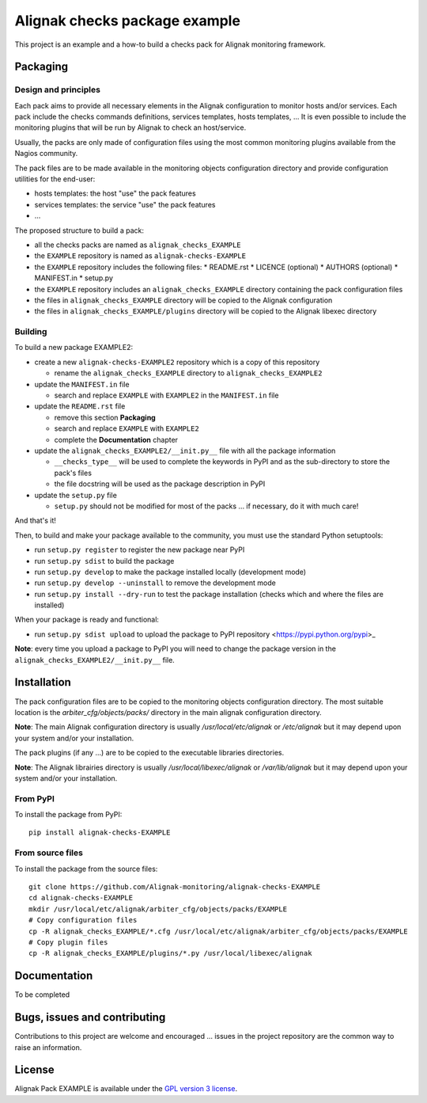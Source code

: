 Alignak checks package example
==================================

This project is an example and a how-to build a checks pack for Alignak monitoring framework.


Packaging
----------------------------------------

Design and principles
~~~~~~~~~~~~~~~~~~~~~~~

Each pack aims to provide all necessary elements in the Alignak configuration to monitor hosts and/or services.
Each pack include the checks commands definitions, services templates, hosts templates, ...
It is even possible to include the monitoring plugins that will be run by Alignak to check an host/service.

Usually, the packs are only made of configuration files using the most common monitoring plugins available from the Nagios community.

The pack files are to be made available in the monitoring objects configuration directory and provide configuration utilities for the end-user:

* hosts templates: the host "use" the pack features
* services templates: the service "use" the pack features
* ...

The proposed structure to build a pack:

* all the checks packs are named as ``alignak_checks_EXAMPLE``
* the ``EXAMPLE`` repository is named as ``alignak-checks-EXAMPLE``
* the ``EXAMPLE`` repository includes the following files:
  * README.rst
  * LICENCE (optional)
  * AUTHORS (optional)
  * MANIFEST.in
  * setup.py

* the ``EXAMPLE`` repository includes an ``alignak_checks_EXAMPLE`` directory containing the pack configuration files
* the files in ``alignak_checks_EXAMPLE`` directory will be copied to the Alignak configuration
* the files in ``alignak_checks_EXAMPLE/plugins`` directory will be copied to the Alignak libexec directory



Building
~~~~~~~~~~~~~~~~~~~~~~~

To build a new package EXAMPLE2:

* create a new ``alignak-checks-EXAMPLE2`` repository which is a copy of this repository

  * rename the ``alignak_checks_EXAMPLE`` directory to ``alignak_checks_EXAMPLE2``

* update the ``MANIFEST.in`` file

  * search and replace ``EXAMPLE`` with ``EXAMPLE2`` in the ``MANIFEST.in`` file

* update the ``README.rst`` file

  * remove this section **Packaging**
  * search and replace ``EXAMPLE`` with ``EXAMPLE2``
  * complete the **Documentation** chapter

* update the ``alignak_checks_EXAMPLE2/__init.py__`` file with all the package information

  * ``__checks_type__`` will be used to complete the keywords in PyPI and as the sub-directory to store the pack's files
  * the file docstring will be used as the package description in PyPI

* update the ``setup.py`` file

  * ``setup.py`` should not be modified for most of the packs ... if necessary, do it with much care!

And that's it!

Then, to build and make your package available to the community, you must use the standard Python setuptools:

* run ``setup.py register`` to register the new package near PyPI
* run ``setup.py sdist`` to build the package
* run ``setup.py develop`` to make the package installed locally (development mode)
* run ``setup.py develop --uninstall`` to remove the development mode
* run ``setup.py install --dry-run`` to test the package installation (checks which and where the files are installed)

When your package is ready and functional:

* run ``setup.py sdist upload`` to upload the package to PyPI repository <https://pypi.python.org/pypi>_

**Note**: every time you upload a package to PyPI you will need to change the package version in the ``alignak_checks_EXAMPLE2/__init.py__`` file.

Installation
----------------------------------------

The pack configuration files are to be copied to the monitoring objects configuration directory. The most suitable location is the *arbiter_cfg/objects/packs/* directory in the main alignak configuration directory.

**Note**: The main Alignak configuration directory is usually */usr/local/etc/alignak* or */etc/alignak* but it may depend upon your system and/or your installation.

The pack plugins (if any ...) are to be copied to the executable libraries directories.

**Note**: The Alignak librairies directory is usually */usr/local/libexec/alignak* or */var/lib/alignak* but it may depend upon your system and/or your installation.

From PyPI
~~~~~~~~~~~~~~~~~~~~~~~
To install the package from PyPI:
::
   pip install alignak-checks-EXAMPLE


From source files
~~~~~~~~~~~~~~~~~~~~~~~
To install the package from the source files:
::
   git clone https://github.com/Alignak-monitoring/alignak-checks-EXAMPLE
   cd alignak-checks-EXAMPLE
   mkdir /usr/local/etc/alignak/arbiter_cfg/objects/packs/EXAMPLE
   # Copy configuration files
   cp -R alignak_checks_EXAMPLE/*.cfg /usr/local/etc/alignak/arbiter_cfg/objects/packs/EXAMPLE
   # Copy plugin files
   cp -R alignak_checks_EXAMPLE/plugins/*.py /usr/local/libexec/alignak


Documentation
----------------------------------------

To be completed


Bugs, issues and contributing
----------------------------------------

Contributions to this project are welcome and encouraged ... issues in the project repository are the common way to raise an information.

License
----------------------------------------

Alignak Pack EXAMPLE is available under the `GPL version 3 license`_.

.. _GPL version 3 license: http://opensource.org/licenses/GPL-3.0
